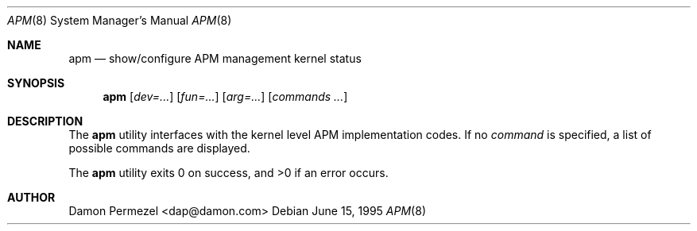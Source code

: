 .\" WILDBOAR $Wildboar: apm.8,v 1.3 1996/02/13 13:00:34 shigeya Exp $
.\"
.\" Portions or all of this file are Copyright(c) 1994,1995,1996
.\" Yoichi Shinoda, Yoshitaka Tokugawa, WIDE Project, Wildboar Project
.\" and Foretune.  All rights reserved.
.\"
.\" This code has been contributed to Berkeley Software Design, Inc.
.\" by the Wildboar Project and its contributors.
.\"
.\" The Berkeley Software Design Inc. software License Agreement specifies
.\" the terms and conditions for redistribution.
.\"     
.\" THIS SOFTWARE IS PROVIDED BY THE WILDBOAR PROJECT AND CONTRIBUTORS
.\" ``AS IS'' AND ANY EXPRESS OR IMPLIED WARRANTIES, INCLUDING, BUT NOT
.\" LIMITED TO, THE IMPLIED WARRANTIES OF MERCHANTABILITY AND FITNESS
.\" FOR A PARTICULAR PURPOSE ARE DISCLAIMED.  IN NO EVENT SHALL THE
.\" WILDBOAR PROJECT OR CONTRIBUTORS BE LIABLE FOR ANY DIRECT,
.\" INDIRECT, INCIDENTAL, SPECIAL, EXEMPLARY, OR CONSEQUENTIAL
.\" DAMAGES (INCLUDING, BUT NOT LIMITED TO, PROCUREMENT OF SUBSTITUTE
.\" GOODS OR SERVICES; LOSS OF USE, DATA, OR PROFITS; OR BUSINESS
.\" INTERRUPTION) HOWEVER CAUSED AND ON ANY THEORY OF LIABILITY,
.\" WHETHER IN CONTRACT, STRICT LIABILITY, OR TORT (INCLUDING
.\" NEGLIGENCE OR OTHERWISE) ARISING IN ANY WAY OUT OF THE USE OF THIS
.\" SOFTWARE, EVEN IF ADVISED OF THE POSSIBILITY OF SUCH DAMAGE.
.\"
.Dd June 15, 1995
.Dt APM 8
.Os
.Sh NAME
.Nm apm 
.Nd show/configure APM management kernel status
.Sh SYNOPSIS
.Nm apm
.Op Ar dev=...
.Op Ar fun=...
.Op Ar arg=...
.Op Ar commands ...
.Sh DESCRIPTION
The
.Nm apm
utility interfaces with the kernel level APM implementation codes.
If no
.Ar command
is specified, a list of possible commands are displayed.
.Pp
The
.Nm apm
utility exits 0 on success, and >0 if an error occurs.
.Sh AUTHOR
Damon Permezel <dap@damon.com>
